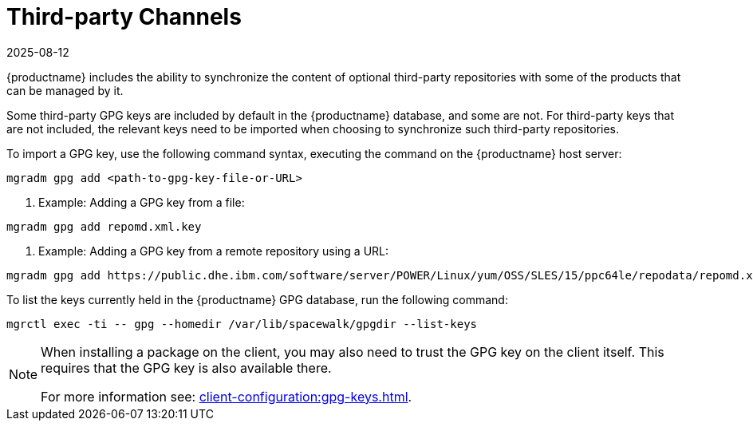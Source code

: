 [[third-party-channels]]
= Third-party Channels
:revdate: 2025-08-12
:page-revdate: {revdate}

{productname} includes the ability to synchronize the content of optional third-party repositories with some of the products that can be managed by it.

Some third-party GPG keys are included by default in the {productname} database, and some are not. 
For third-party keys that are not included, the relevant keys need to be imported when choosing to synchronize such third-party repositories.

To import a GPG key, use the following command syntax, executing the command on the {productname} host server:

----
mgradm gpg add <path-to-gpg-key-file-or-URL>
----

. Example: Adding a GPG key from a file: 

----
mgradm gpg add repomd.xml.key
----

. Example: Adding a GPG key from a remote repository using a URL:

----
mgradm gpg add https://public.dhe.ibm.com/software/server/POWER/Linux/yum/OSS/SLES/15/ppc64le/repodata/repomd.xml.key
----

To list the keys currently held in the {productname} GPG database, run the following command:

----
mgrctl exec -ti -- gpg --homedir /var/lib/spacewalk/gpgdir --list-keys
----

[NOTE]
====
When installing a package on the client, you may also need to trust the GPG key on the client itself.
This requires that the GPG key is also available there.

For more information see: xref:client-configuration:gpg-keys.adoc[].
====
